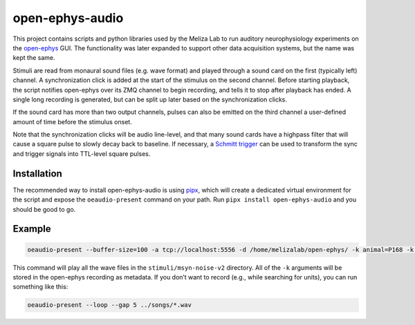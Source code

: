 open-ephys-audio
================

|ProjectStatus|_ |Version|_ |License|_ |PythonVersions|_

.. |ProjectStatus| image:: https://www.repostatus.org/badges/latest/active.svg
.. _ProjectStatus: https://www.repostatus.org/#active

.. |Version| image:: https://img.shields.io/pypi/v/open-ephys-audio.svg
.. _Version: https://pypi.python.org/pypi/open-ephys-audio/

.. |License| image:: https://img.shields.io/pypi/l/open-ephys-audio.svg
.. _License: https://opensource.org/license/bsd-3-clause/

.. |PythonVersions| image:: https://img.shields.io/pypi/pyversions/open-ephys-audio.svg
.. _PythonVersions: https://pypi.python.org/pypi/open-ephys-audio/

This project contains scripts and python libraries used by the Meliza Lab to run
auditory neurophysiology experiments on the `open-ephys
<https://open-ephys.org/>`__ GUI. The functionality was later expanded to
support other data acquisition systems, but the name was kept the same.

Stimuli are read from monaural sound files (e.g. wave format) and played through
a sound card on the first (typically left) channel. A synchronization click is
added at the start of the stimulus on the second channel. Before starting
playback, the script notifies open-ephys over its ZMQ channel to begin
recording, and tells it to stop after playback has ended. A single long
recording is generated, but can be split up later based on the synchronization
clicks.

If the sound card has more than two output channels, pulses can also be emitted on the third channel a user-defined amount of time before the stimulus onset. 

Note that the synchronization clicks will be audio line-level, and that many sound cards have a highpass filter that will cause a square pulse to slowly decay back to baseline. If necessary, a `Schmitt trigger <https://github.com/melizalab/audio-sync-circuit>`__ can be used to transform the sync and trigger signals into TTL-level square pulses.

Installation
------------

The recommended way to install open-ephys-audio is using
`pipx <https://pypa.github.io/pipx/>`__, which will create a dedicated
virtual environment for the script and expose the ``oeaudio-present``
command on your path. Run ``pipx install open-ephys-audio`` and you
should be good to go.

Example
-------

.. code:: shell

   oeaudio-present --buffer-size=100 -a tcp://localhost:5556 -d /home/melizalab/open-ephys/ -k animal=P168 -k experimenter=smm3rc -k experiment=chorus -k hemisphere=R -k pen=2 -k site=2 -k x=-1175 -k y=-861 -k z=-2400 -S 1022 stimuli/msyn-noise-v2/*.wav

This command will play all the wave files in the
``stimuli/msyn-noise-v2`` directory. All of the ``-k`` arguments will be
stored in the open-ephys recording as metadata. If you don’t want to
record (e.g., while searching for units), you can run something like
this:

.. code:: shell

   oeaudio-present --loop --gap 5 ../songs/*.wav

